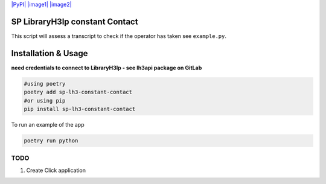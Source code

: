 `|PyPI| |image1|
|image2| <https://pypi.org/project/sp-lh3-constant-contact/>`__
|TravisCI|

.. raw:: html

   <hr/>

SP LibraryH3lp constant Contact
===============================

.. raw:: html

   <p>

This script will assess a transcript to check if the operator has taken
see ``example.py``.

.. raw:: html

   </p>

Installation & Usage
====================

**need credentials to connect to LibraryH3lp - see lh3api package on
GitLab**

.. code:: python

   #using poetry
   poetry add sp-lh3-constant-contact
   #or using pip
   pip install sp-lh3-constant-contact

To run an example of the app

.. code:: python

   poetry run python

TODO
----

1. Create Click application

.. |PyPI| image:: https://img.shields.io/pypi/v/sp-lh3-constant-contact.svg
.. |image1| image:: https://img.shields.io/pypi/pyversions/sp-lh3-constant-contact.svg
.. |image2| image:: https://img.shields.io/github/license/guinslym/sp-lh3-constant-contact.svg
.. |TravisCI| image:: https://travis-ci.org/guinslym/sp-lh3-constant-contact.svg?branch=master
   :target: https://travis-ci.org/guinslym/sp-lh3-constant-contact
